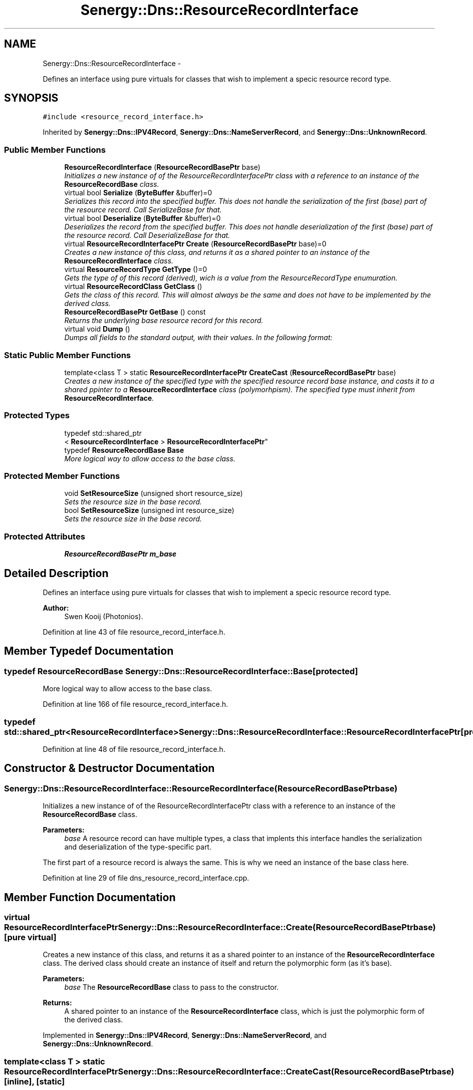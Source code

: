 .TH "Senergy::Dns::ResourceRecordInterface" 3 "Tue Feb 25 2014" "Version 1.0" "Senergy" \" -*- nroff -*-
.ad l
.nh
.SH NAME
Senergy::Dns::ResourceRecordInterface \- 
.PP
Defines an interface using pure virtuals for classes that wish to implement a specic resource record type\&.  

.SH SYNOPSIS
.br
.PP
.PP
\fC#include <resource_record_interface\&.h>\fP
.PP
Inherited by \fBSenergy::Dns::IPV4Record\fP, \fBSenergy::Dns::NameServerRecord\fP, and \fBSenergy::Dns::UnknownRecord\fP\&.
.SS "Public Member Functions"

.in +1c
.ti -1c
.RI "\fBResourceRecordInterface\fP (\fBResourceRecordBasePtr\fP base)"
.br
.RI "\fIInitializes a new instance of of the ResourceRecordInterfacePtr class with a reference to an instance of the \fBResourceRecordBase\fP class\&. \fP"
.ti -1c
.RI "virtual bool \fBSerialize\fP (\fBByteBuffer\fP &buffer)=0"
.br
.RI "\fISerializes this record into the specified buffer\&. This does not handle the serialization of the first (base) part of the resource record\&. Call SerializeBase for that\&. \fP"
.ti -1c
.RI "virtual bool \fBDeserialize\fP (\fBByteBuffer\fP &buffer)=0"
.br
.RI "\fIDeserializes the record from the specified buffer\&. This does not handle deserialization of the first (base) part of the resource record\&. Call DeserializeBase for that\&. \fP"
.ti -1c
.RI "virtual \fBResourceRecordInterfacePtr\fP \fBCreate\fP (\fBResourceRecordBasePtr\fP base)=0"
.br
.RI "\fICreates a new instance of this class, and returns it as a shared pointer to an instance of the \fBResourceRecordInterface\fP class\&. \fP"
.ti -1c
.RI "virtual \fBResourceRecordType\fP \fBGetType\fP ()=0"
.br
.RI "\fIGets the type of of this record (derived), wich is a value from the ResourceRecordType enumuration\&. \fP"
.ti -1c
.RI "virtual \fBResourceRecordClass\fP \fBGetClass\fP ()"
.br
.RI "\fIGets the class of this record\&. This will almost always be the same and does not have to be implemented by the derived class\&. \fP"
.ti -1c
.RI "\fBResourceRecordBasePtr\fP \fBGetBase\fP () const "
.br
.RI "\fIReturns the underlying base resource record for this record\&. \fP"
.ti -1c
.RI "virtual void \fBDump\fP ()"
.br
.RI "\fIDumps all fields to the standard output, with their values\&. In the following format: \fP"
.in -1c
.SS "Static Public Member Functions"

.in +1c
.ti -1c
.RI "template<class T > static \fBResourceRecordInterfacePtr\fP \fBCreateCast\fP (\fBResourceRecordBasePtr\fP base)"
.br
.RI "\fICreates a new instance of the specified type with the specified resource record base instance, and casts it to a shared ppinter to a \fBResourceRecordInterface\fP class (polymorhpism)\&. The specified type must inherit from \fBResourceRecordInterface\fP\&. \fP"
.in -1c
.SS "Protected Types"

.in +1c
.ti -1c
.RI "typedef std::shared_ptr
.br
< \fBResourceRecordInterface\fP > \fBResourceRecordInterfacePtr\fP"
.br
.ti -1c
.RI "typedef \fBResourceRecordBase\fP \fBBase\fP"
.br
.RI "\fIMore logical way to allow access to the base class\&. \fP"
.in -1c
.SS "Protected Member Functions"

.in +1c
.ti -1c
.RI "void \fBSetResourceSize\fP (unsigned short resource_size)"
.br
.RI "\fISets the resource size in the base record\&. \fP"
.ti -1c
.RI "bool \fBSetResourceSize\fP (unsigned int resource_size)"
.br
.RI "\fISets the resource size in the base record\&. \fP"
.in -1c
.SS "Protected Attributes"

.in +1c
.ti -1c
.RI "\fBResourceRecordBasePtr\fP \fBm_base\fP"
.br
.in -1c
.SH "Detailed Description"
.PP 
Defines an interface using pure virtuals for classes that wish to implement a specic resource record type\&. 


.PP
\fBAuthor:\fP
.RS 4
Swen Kooij (Photonios)\&. 
.RE
.PP

.PP
Definition at line 43 of file resource_record_interface\&.h\&.
.SH "Member Typedef Documentation"
.PP 
.SS "typedef \fBResourceRecordBase\fP \fBSenergy::Dns::ResourceRecordInterface::Base\fP\fC [protected]\fP"

.PP
More logical way to allow access to the base class\&. 
.PP
Definition at line 166 of file resource_record_interface\&.h\&.
.SS "typedef std::shared_ptr<\fBResourceRecordInterface\fP> \fBSenergy::Dns::ResourceRecordInterface::ResourceRecordInterfacePtr\fP\fC [protected]\fP"

.PP
Definition at line 48 of file resource_record_interface\&.h\&.
.SH "Constructor & Destructor Documentation"
.PP 
.SS "Senergy::Dns::ResourceRecordInterface::ResourceRecordInterface (\fBResourceRecordBasePtr\fPbase)"

.PP
Initializes a new instance of of the ResourceRecordInterfacePtr class with a reference to an instance of the \fBResourceRecordBase\fP class\&. 
.PP
\fBParameters:\fP
.RS 4
\fIbase\fP A resource record can have multiple types, a class that implents this interface handles the serialization and deserialization of the type-specific part\&.
.RE
.PP
The first part of a resource record is always the same\&. This is why we need an instance of the base class here\&. 
.PP
Definition at line 29 of file dns_resource_record_interface\&.cpp\&.
.SH "Member Function Documentation"
.PP 
.SS "virtual \fBResourceRecordInterfacePtr\fP Senergy::Dns::ResourceRecordInterface::Create (\fBResourceRecordBasePtr\fPbase)\fC [pure virtual]\fP"

.PP
Creates a new instance of this class, and returns it as a shared pointer to an instance of the \fBResourceRecordInterface\fP class\&. The derived class should create an instance of itself and return the polymorphic form (as it's base)\&.
.PP
\fBParameters:\fP
.RS 4
\fIbase\fP The \fBResourceRecordBase\fP class to pass to the constructor\&.
.RE
.PP
\fBReturns:\fP
.RS 4
A shared pointer to an instance of the \fBResourceRecordInterface\fP class, which is just the polymorphic form of the derived class\&. 
.RE
.PP

.PP
Implemented in \fBSenergy::Dns::IPV4Record\fP, \fBSenergy::Dns::NameServerRecord\fP, and \fBSenergy::Dns::UnknownRecord\fP\&.
.SS "template<class T > static \fBResourceRecordInterfacePtr\fP Senergy::Dns::ResourceRecordInterface::CreateCast (\fBResourceRecordBasePtr\fPbase)\fC [inline]\fP, \fC [static]\fP"

.PP
Creates a new instance of the specified type with the specified resource record base instance, and casts it to a shared ppinter to a \fBResourceRecordInterface\fP class (polymorhpism)\&. The specified type must inherit from \fBResourceRecordInterface\fP\&. T The type to create and cast to \fBResourceRecordInterface\fP shared pointer\&.
.PP
\fBReturns:\fP
.RS 4
An instance of the specified type but, casted to an instance of the \fBResourceRecordInterface\fP class (shared pointer)\&. 
.RE
.PP

.PP
Definition at line 140 of file resource_record_interface\&.h\&.
.SS "virtual bool Senergy::Dns::ResourceRecordInterface::Deserialize (\fBByteBuffer\fP &buffer)\fC [pure virtual]\fP"

.PP
Deserializes the record from the specified buffer\&. This does not handle deserialization of the first (base) part of the resource record\&. Call DeserializeBase for that\&. 
.PP
\fBParameters:\fP
.RS 4
\fIbuffer\fP The buffer to deserialize from\&. 
.RE
.PP

.PP
Implemented in \fBSenergy::Dns::IPV4Record\fP, \fBSenergy::Dns::NameServerRecord\fP, and \fBSenergy::Dns::UnknownRecord\fP\&.
.SS "void Senergy::Dns::ResourceRecordInterface::Dump ()\fC [virtual]\fP"

.PP
Dumps all fields to the standard output, with their values\&. In the following format: 
.PP
Reimplemented in \fBSenergy::Dns::IPV4Record\fP, and \fBSenergy::Dns::NameServerRecord\fP\&.
.PP
Definition at line 54 of file dns_resource_record_interface\&.cpp\&.
.SS "\fBResourceRecordBasePtr\fP Senergy::Dns::ResourceRecordInterface::GetBase () const"

.PP
Returns the underlying base resource record for this record\&. 
.PP
\fBReturns:\fP
.RS 4
An instance of the \fBResourceRecordBase\fP class, which represents the first part in this resource record\&. 
.RE
.PP

.PP
Definition at line 34 of file dns_resource_record_interface\&.cpp\&.
.SS "\fBResourceRecordClass\fP Senergy::Dns::ResourceRecordInterface::GetClass ()\fC [virtual]\fP"

.PP
Gets the class of this record\&. This will almost always be the same and does not have to be implemented by the derived class\&. 
.PP
\fBReturns:\fP
.RS 4
A value from the ResourceRecordClass enumuration which denotes the class of this record\&. 
.RE
.PP

.PP
Definition at line 39 of file dns_resource_record_interface\&.cpp\&.
.SS "virtual \fBResourceRecordType\fP Senergy::Dns::ResourceRecordInterface::GetType ()\fC [pure virtual]\fP"

.PP
Gets the type of of this record (derived), wich is a value from the ResourceRecordType enumuration\&. 
.PP
\fBReturns:\fP
.RS 4
A value from the ResourceRecordType enumuration which denotes the type of this record\&. 
.RE
.PP

.PP
Implemented in \fBSenergy::Dns::IPV4Record\fP, \fBSenergy::Dns::NameServerRecord\fP, and \fBSenergy::Dns::UnknownRecord\fP\&.
.SS "virtual bool Senergy::Dns::ResourceRecordInterface::Serialize (\fBByteBuffer\fP &buffer)\fC [pure virtual]\fP"

.PP
Serializes this record into the specified buffer\&. This does not handle the serialization of the first (base) part of the resource record\&. Call SerializeBase for that\&. 
.PP
\fBParameters:\fP
.RS 4
\fIbuffer\fP The buffer to serialize to\&.
.RE
.PP
\fBReturns:\fP
.RS 4
A boolean indicating whether the serialization was successful\&. 
.RE
.PP

.PP
Implemented in \fBSenergy::Dns::IPV4Record\fP, \fBSenergy::Dns::NameServerRecord\fP, and \fBSenergy::Dns::UnknownRecord\fP\&.
.SS "void Senergy::Dns::ResourceRecordInterface::SetResourceSize (unsigned shortresource_size)\fC [protected]\fP"

.PP
Sets the resource size in the base record\&. 
.PP
\fBParameters:\fP
.RS 4
\fIresource_size\fP The size of the resource 
.RE
.PP

.PP
Definition at line 44 of file dns_resource_record_interface\&.cpp\&.
.SS "bool Senergy::Dns::ResourceRecordInterface::SetResourceSize (unsigned intresource_size)\fC [protected]\fP"

.PP
Sets the resource size in the base record\&. 
.PP
\fBParameters:\fP
.RS 4
\fIresource_size\fP The size of the resource 
.RE
.PP

.PP
Definition at line 49 of file dns_resource_record_interface\&.cpp\&.
.SH "Member Data Documentation"
.PP 
.SS "\fBResourceRecordBasePtr\fP Senergy::Dns::ResourceRecordInterface::m_base\fC [protected]\fP"

.PP
Definition at line 170 of file resource_record_interface\&.h\&.

.SH "Author"
.PP 
Generated automatically by Doxygen for Senergy from the source code\&.
